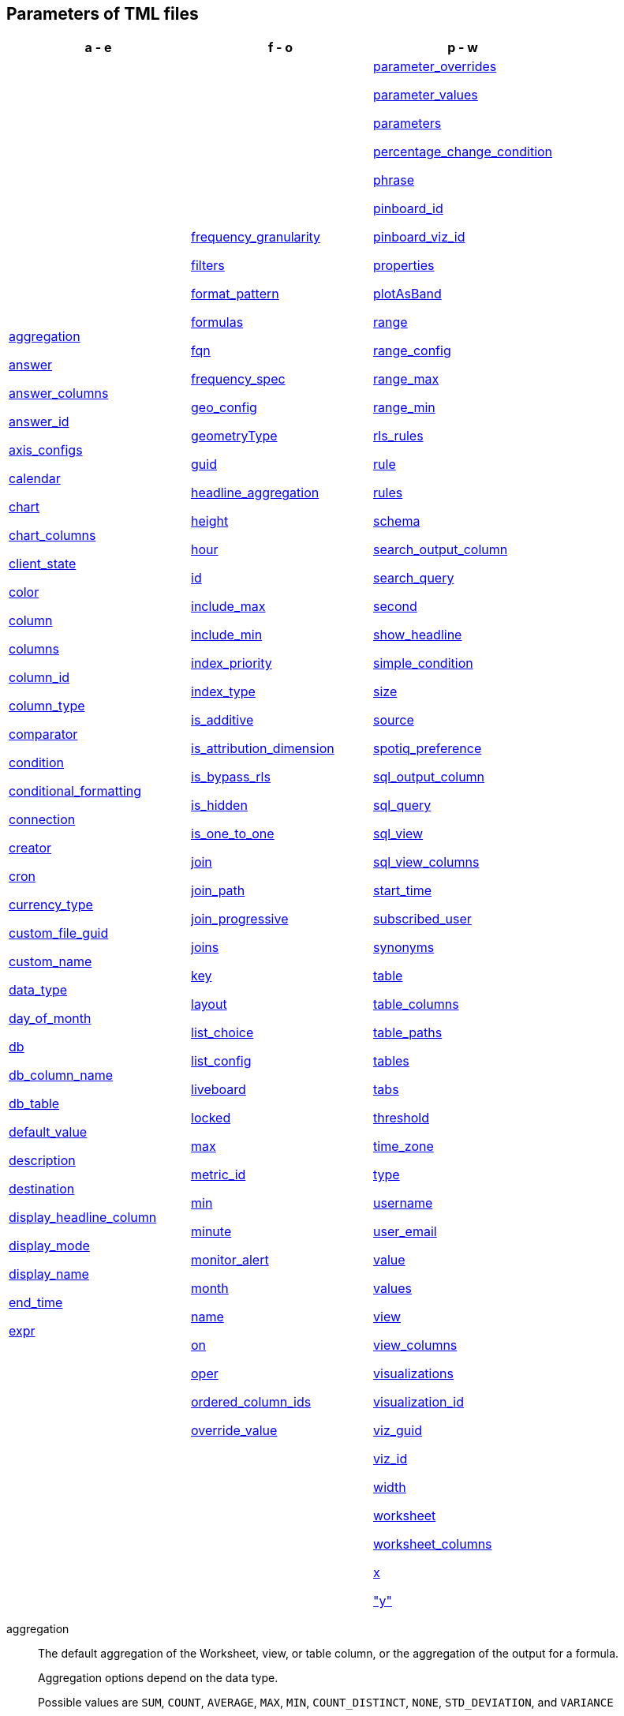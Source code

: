 [#tml-parameters]
== Parameters of TML files


[width=“100%”,grid=“none”,options="header"]
|===
| a - e | f - o | p - w
a| <<aggregation,aggregation>>

<<answer,answer>>

<<answer_columns,answer_columns>>

<<answer_id,answer_id>>

<<axis_configs,axis_configs>>

<<calendar,calendar>>

<<chart,chart>>

<<chart_columns,chart_columns>>

<<client_state,client_state>>

<<color,color>>

<<column,column>>

<<columns,columns>>

<<column_id,column_id>>

<<column_type,column_type>>

<<comparator,comparator>>

<<condition,condition>>

<<conditional_formatting,conditional_formatting>>

<<connection,connection>>

<<creator,creator>>

<<cron,cron>>

<<currency_type,currency_type>>

<<custom_file_guid,custom_file_guid>>

<<custom_name,custom_name>>

<<data_type,data_type>>

<<day_of_month,day_of_month>>

<<db,db>>

<<db_column_name,db_column_name>>

<<db_table,db_table>>

<<default_value,default_value>>

<<description,description>>

<<destination,destination>>

<<display_headline_column,display_headline_column>>

<<display_mode,display_mode>>

<<display_name,display_name>>

<<end_time,end_time>>

<<expr,expr>>

a| <<frequency_granularity,frequency_granularity>>

<<filters,filters>>

<<format_pattern,format_pattern>>

<<formulas,formulas>>

<<fqn,fqn>>

<<frequency_spec,frequency_spec>>

<<geo_config,geo_config>>

<<geometryType,geometryType>>

<<guid,guid>>

<<headline_aggregation,headline_aggregation>>

<<height,height>>

<<hour,hour>>

<<id,id>>

<<include_max,include_max>>

<<include_min,include_min>>

<<index_priority,index_priority>>

<<index_type,index_type>>

<<is_additive,is_additive>>

<<is_attribution_dimension,is_attribution_dimension>>

<<is_bypass_rls,is_bypass_rls>>

<<is_hidden,is_hidden>>

<<is_one_to_one,is_one_to_one>>

<<join,join>>

<<join_path,join_path>>

<<join_progressive,join_progressive>>

<<joins,joins>>

<<key,key>>

<<layout,layout>>

<<list_choice,list_choice>>

<<list_config,list_config>>

<<liveboard,liveboard>>

<<locked,locked>>

<<max,max>>

<<metric_id,metric_id>>

<<min,min>>

<<minute,minute>>

<<monitor_alert,monitor_alert>>

<<month,month>>

<<name,name>>

<<on,on>>

<<oper,oper>>

<<ordered_column_ids,ordered_column_ids>>

<<override_value,override_value>>

a| <<parameter_overrides,parameter_overrides>>

<<parameter_values,parameter_values>>

<<parameters,parameters>>

<<percentage_change_condition,percentage_change_condition>>

<<phrase,phrase>>

<<pinboard_id,pinboard_id>>

<<pinboard_viz_id,pinboard_viz_id>>

<<properties,properties>>

<<plotAsBand,plotAsBand>>

<<range,range>>

<<range_config,range_config>>

<<range_max,range_max>>

<<range_min,range_min>>

<<rls_rules,rls_rules>>

<<rule,rule>>

<<rules,rules>>

<<schema,schema>>

<<search_output_column,search_output_column>>

<<search_query,search_query>>

<<second,second>>

<<show_headline,show_headline>>

<<simple_condition,simple_condition>>

<<size,size>>

<<source,source>>

<<spotiq_preference,spotiq_preference>>

<<sql_output_column,sql_output_column>>

<<sql_query,sql_query>>

<<sql_view,sql_view>>

<<sql_view_columns,sql_view_columns>>

<<start_time,start_time>>

<<subscribed_user,subscribed_user>>

<<synonyms,synonyms>>

<<table,table>>

<<table_columns,table_columns>>

<<table_paths,table_paths>>

<<tables,tables>>

<<tabs,tabs>>

<<threshold,threshold>>

<<time_zone,time_zone>>

<<type,type>>

<<username,username>>

<<user_email,user_email>>

<<value,value>>

<<values,values>>

<<view,view>>

<<view_columns,view_columns>>

<<visualizations,visualizations>>

<<visualization_id,visualization_id>>

<<viz_guid,viz_guid>>

<<viz_id,viz_id>>

<<width,width>>

<<worksheet,worksheet>>

<<worksheet_columns,worksheet_columns>>

<<x,x>>

<<y,"y">>

|===

[#aggregation]
aggregation::
The default aggregation of the Worksheet, view, or table column, or the aggregation of the output for a formula.
+
Aggregation options depend on the data type.
+
Possible values are `SUM`, `COUNT`, `AVERAGE`, `MAX`, `MIN`, `COUNT_DISTINCT`, `NONE`, `STD_DEVIATION`, and `VARIANCE`
+
Default: `SUM`.

[#answer]
answer::
Top-level container for all object definitions within an answer.

[#answer_columns]
answer_columns::
A list of columns generated by the search query.

[#answer_id]
answer_id::
The GUID of an Answer. Used in xref:monitor.adoc[Monitor alert] TML files to specify the KPI used to create the alert. If you are importing or editing a Liveboard, use the <<pinboard_viz_id,pinboard_viz_id>> section instead, and do not include <<answer_id,answer_id>>.
+
You can find this string of letters and numbers at the end of the URL for an Answer.

[#axis_configs]
axis_configs::
Specifies the columns for each axis on a chart.
+
If you are displaying a column chart with a line chart overlaying it, for example, you would need to specify more than one `axis_config`.

[#calendar]
calendar::
Specifies the calendar used by a date column.
+
Can be the Gregorian calendar (`default`), a fiscal calendar, or any custom calendar.
+
See xref:connections-cust-cal.adoc[Set up a custom calendar].

[#chart]
chart::
Contains configuration for the answer, if it displays in chart format.

[#chart_columns]
chart_columns::
A list of columns in the chart.

[#client_state]
client_state::
A JSON string with more advanced chart and table configuration.

[#color]
color::
Color to use for conditional formatting or for the columns of an answer in chart form, in the form of a HEX value.

[#column]
column::
The id of the column(s) being filtered on. When a Liveboard contains xref:liveboard-filters-linked.adoc[linked filters], or filters that affect visualizations based on more than one Worksheet, the primary filter column appears first in the list of columns in the TML. The linked filter column appears after the primary filter column.

[#columns]
columns::
The columns in the table.

[#column_id]
column_id::
The `id` of the Worksheet or view column.
+
For answers, `column_id` refers to how the column appears in the query.
For example, if you sorted by `Quarter` in your search, from the `Commit Date` column, the `column_id` of the column is `Quarter(Commit Date)`.
+
For Worksheets and views, `column_id` is in the following format: `column_id: <id>::<name>`. `id` comes from `Worksheet.table_path`, and `name` comes from `Table.column`. For example: `column_id: Customer_Dimension::Customer_Name`.

[#column_type]
column_type::
The type of data the column represents.
For a formula, the `column_type` refers to the output of the formula.
+
Possible values: `MEASURE` or `ATTRIBUTE`
+
For Worksheets, the default is: `MEASURE`
+
For formulas, the default depends on the <<data_type,data_type>>.
+
If the data type is `INT` or `BIGINT`, the formula output's `column_type` defaults to `Measure`.
+
If the data type is `BOOL`, `VARCHAR`, `DOUBLE`, `FLOAT`, `DATE`, `DATETIME`, or `TIME`, the formula output's `column_type` defaults to `Attribute`.

[#comparator]
comparator::
The operator used in the condition of a xref:monitor.adoc[Monitor] threshold-based alert. The options are `COMPARATOR_GT` (greater than), `COMPARATOR_LT` (less than), `COMPARATOR_GEQ` (greater than or equal to), `COMPARATOR_LEQ` (less than or equal to), `COMPARATOR_EQ` (equal to), `COMPARATOR_NEQ` (not equal to), `PERCENTAGE_CHANGE_COMPARATOR_CHANGES_BY` (changes by %), `PERCENTAGE_CHANGE_COMPARATOR_INCREASES_BY` (increases by %), `PERCENTAGE_CHANGE_COMPARATOR_DECREASES_BY` (decreases by %). The `PERCENTAGE_CHANGE` operators are only valid if your KPI includes a xref:search-time.adoc[time-series keyword], such as `weekly`.

[#condition]
condition::
Container for the xref:monitor.adoc[Monitor] threshold-based alert condition. Contains either a simple condition or a percentage change condition. To change a threshold-based alert to a scheduled alert, remove the `condition` section.

[#conditional_formatting]
conditional_formatting::
Conditional formatting for the chart or table of an answer.

[#connection]
connection::
A way to identify the external data warehouse connection that the table or column resides in. To add tables or columns to an external connection, you must specify this parameter.

[#creator]
creator::
Container for information about the creator of a xref:monitor.adoc[Monitor alert]. The creator information is only visible for administrators.
+
NOTE: Only administrators can change the owner/creator of an alert, and only at the time of alert creation. You can’t change the owner of an alert after the alert is created.

[#cron]
cron::
Contains frequency information for delivery of xref:monitor.adoc[Monitor alerts].

[#currency_type]
currency_type::
The source of currency type.
+
One of:
+
`is_browser : true`;; infer the currency data from the locale of your browser
`column : <column_name>`;; extracts the currency information from a specified column
`iso_code : <valid_ISO_code>`;; applies currency based on the ISO code;
+
See https://www.iso.org/iso-4217-currency-codes.html[ISO 4217 Currency Codes^] and xref:data-modeling-patterns.adoc#set-currency-type[Set currency type] for more information.

[#custom_file_guid]
custom_file_guid::
The GUID for a custom map uploaded by an administrator.

[#custom_name]
custom_name::
Optional display name for a column.

[#data_type]
data_type::
The data type of the Parameter or formula output or column.
If the data type is `INT32` or `INT64`, the formula output's `column_type` defaults to `Measure`.
If the data type is `BOOL`, `VARCHAR`, `DOUBLE`, `FLOAT`, `DATE`, `DATETIME`, or `TIME`, the formula output's `column_type` defaults to `Attribute`.

[#day_of_month]
day_of_month::
The numbered days of the month, 1-31, when a xref:monitor.adoc[Monitor alert] should be sent. For example, `"3,18,25"`.

[#day_of_week]
day_of_week::
The numbered days of the week, 1-7, when a xref:monitor.adoc[Monitor alert] should be sent. For example, `"0,3,5"`. `0` refers to Sunday, and `6` refers to Saturday.

[#db]
db::
The database that a table resides in.
Note that this is not the same as the data warehouse (Falcon, Amazon Redshift, or Snowflake, for example).

[#db_column_name]
db_column_name::
The name of the column in the database.
Note that this database is not the same as the data warehouse (Amazon Redshift, or Snowflake, for example).

[#db_column_properties]
db_column_properties::
The properties of the column in the database. Note that this database is not the same as the data warehouse (Amazon Redshift or Snowflake, for example).

[#db_table]
db_table::
The name of the table in the database.
Note that this database is not the same as the data warehouse (Falcon, Amazon Redshift, or Snowflake, for example).

[#default_value]
default_value::
The default value for a Parameter in a Worksheet. Specified when xref:parameters-create.adoc[creating a Parameter].

[#description]
description::
The text that describes an object: a `worksheet`, a `worksheet_column`, `answer`, `liveboard`, `view`, `view_column` and so on.

[#destination]
destination::
The name of the destination table or view for a join.

[#display_headline_column]
display_headline_column::
If the visualization is a headline, this parameter specifies the column the headline comes from.

[#display_mode]
display_mode::
Determines whether the answer displays as a chart or a table.
Specify either `CHART_MODE` or `TABLE_MODE`.

[#display_name]
display_name::
The name or value that displays in the parameter dialog for an accepted value, if a display name was set when xref:parameters-create.adoc[creating a parameter]. For example, if the parameter accepts `true` and `false`, the display names might be `yes` and `no`.

[#end_time]
end_time::

The epoch time at which the alert should end. This is almost always 0, which means the alert continues to be triggered indefinitely. Do not edit this parameter.

[#excluded_visualizations]
excluded_visualizations::
A list of visualizations the Liveboard editor chose to exclude from the filter. Only appears when using xref:liveboard-filters-selective.adoc[selective filters].

[#expr]
expr::
The definition of the formula or row-level security (RLS) rule. For RLS rules, the syntax for variables in TML should be the same as the syntax of the variables in the rule on the table.

[#frequency_granularity]
frequency_granularity::
Frequency with which ThoughtSpot sends a xref:monitor.adoc[Monitor alert], either `HOURLY`, `DAILY`, `WEEKLY`, or `MONTHLY`.

[#filters]
filters::
Contains specifications for Liveboard, view, and Worksheet filters.

[#format_pattern]
format_pattern::
The format pattern string that controls the display of a number, date, or currency column.
+
See xref:data-modeling-patterns.adoc[Set number, date, and currency formats]

[#formulas]
formulas::
The list of formulas in the Worksheet, view, or answer.
+
Each formula is identified by `name`, the `expr` (expression), and an optional `id` attribute.

[#fqn]
fqn::
The table or connection's GUID.
You can find this string of letters and numbers at the end of the URL for that table or connection.
+
For example, in `\https://<company>.thoughtspot.com/#/data/tables/34226aaa-4bcf-4d6b-9045-24cb1e9437cb`, the GUID is `34226aaa-4bcf-4d6b-9045-24cb1e9437cb`.
+
Use this optional parameter to reduce ambiguity and identify a specific table, if you have multiple tables with the same name. When exporting a TML file, you have the option to *Export FQNs of referenced objects*, which ensures that the TML files you export contain FQNs for the underlying tables and connections. If you do not add the `fqn` parameter, and the connection or table you reference does not have a unique name, the file import fails.

[#frequency_spec]
frequency_spec::
Contains the frequency specifications for a xref:monitor.adoc[Monitor alert].

[#geo_config]
geo_config::
Specifies the geographic information of a column. See xref:data-modeling-geo-data.adoc[Add a geographical data setting]
+
One of:
+
`latitude : true`;; for columns that specify the latitude
`longitude : true`;; for columns that specify the longitude
`country : true`;; for columns that specify the country
`region_name`;; for specifying a region in a country
+
Uses two paired parameters:

- `country: __<country_name>__`
- `region_name: __<region_name_in_UI>__`; can be State, Postal Code, District, and so on.

`custom_file_guid: <custom map GUID>`;; for columns that use a custom map. Must be followed by `geometryType`
`geometryType: <custom_map_geometry_type>`;; for columns that use a custom map. Must be preceded by `custom_file_guid`. Accepts the following values: `POINT`, `LINE_STRING`, `LINEAR_RING`, `POLYGON`, `MULTI_POINT`, `MULTI_LINE_STRING`, `MULTI_POLYGON`, `GEOMETRY_COLLECTION`, `CIRCLE`

[#geometryType]
geometryType::
Specifies the geometry type of the *TopoJSON* file. Required for geographical configuration of Worksheet or table columns that use a custom map. Accepts the following values: `POINT`, `LINE_STRING`, `LINEAR_RING`, `POLYGON`, `MULTI_POINT`, `MULTI_LINE_STRING`, `MULTI_POLYGON`, `GEOMETRY_COLLECTION`, `CIRCLE`

[#guid]
guid::
The GUID for the answer, Liveboard, SpotIQ result, table, Worksheet, view, SQL view, or xref:monitor.adoc[Monitor alert].
+
You can find this string of letters and numbers at the end of the URL for an object.

[#headline_aggregation]
headline_aggregation::
Specifies the type of headline aggregation.
+
Can be `COUNT`, `COUNT_DISTINCT`, `SUM`, `MIN`, `MAX`, `AVERAGE`, or `TABLE_AGGR`.

[#height]
height::
The height of the Liveboard visualization.

[#hour]
hour::
Specifies the hour that a xref:monitor.adoc[Monitor alert] is scheduled to be sent. For example, if you specify `9` for the `hour` parameter and `17` for the minute parameter, ThoughtSpot sends the Monitor alert at 9:17 AM.

[#id]
id::
Specifies the id of an object, such as `table_paths`, `formula`.
+
For Answers, `id` refers to how the column appears in the query.
For example, if you sorted by `Quarter` in your search, from the `Commit Date` column, the `id` of the column is `Quarter(Commit Date)`. Refer to https://developers.thoughtspot.com/docs/?pageid=search-data-api[Components of a Search Query^] to understand syntax.
+
For formulas within answers, `id` refers to the display name of the formula. If you do not give your formula a name, it appears as 'Untitled Formula'.
+
In the <<parameter_overrides,parameter_overrides>> section, `id` refers to the Parameter's GUID.

[#include_max]
include_max::

Indicates if the maximum value in a parameter range is a valid value. For example, if the range is 0-10, and `include_max` is false, the value `10` is not valid for that parameter.
+
Valid values are `true` and `false`.

[#include_min]
include_min::

Indicates if the minimum value in a parameter range is a valid value. For example, if the range is 0-10, and `include_min` is false, the value `0` is not valid for that parameter.
+
Valid values are `true` and `false`.

[#index_priority]
index_priority::
A value (1-10) that determines where to rank a column's name and values in the search suggestions
+
ThoughtSpot prioritizes columns with higher values.
+
See xref:data-modeling-index.adoc#column-suggestion-priority[Change a column's suggestion priority].

[#index_type]
index_type::
The indexing option of the Worksheet, view, or table column.
+
Possible values: `DONT_INDEX`, `DEFAULT` (see xref:data-modeling-index.adoc#default-indexing[Understand the default indexing behavior]), `PREFIX_ONLY`, `PREFIX_AND_SUBSTRING`, and `PREFIX_AND_WORD_SUBSTRING`
+
Default: `DEFAULT`
+
See xref:data-modeling-index.adoc#override-system-default-column[Index Type Values].

[#is_additive]
is_additive::
Controls extended aggregate options for attribute columns
+
For attribute columns that have a numeric data type (`FLOAT`, `DOUBLE`, or `INTEGER`) or a date data type (`DATE`, `DATETIME`, `TIMESTAMP`, or `TIME`)
+
Possible values: `true` or `false`.
+
Default: `true`.
+
See xref:data-modeling-aggreg-additive.adoc#make-attribute-additive[Making an ATTRIBUTE column ADDITIVE].

[#is_attribution_dimension]
is_attribution_dimension::
Controls if the column is an attribution dimension.
+
Used in managing chasm traps.
+
Possible values: `true` by default, `false` to designate a column as not producing meaningful attributions across a chasm trap
+
Default: `true`
+
See xref:data-modeling-attributable-dimension.adoc[Change the attribution dimension].

[#is_bypass_rls]
is_bypass_rls::
Specifies if the Worksheet supports bypass of Row-level security (RLS)
+
Possible values: `true` or `false`
+
Default: `false`
+
See xref:security-rls-concept.adoc#exempt-rls[Privileges that allow users to set, or be exempt from, RLS].

[#is_hidden]
is_hidden::
The visibility of the column
+
Possible values: `true` to hide the column, `false` not to hide the column +
Default: `false`
+
See xref:data-modeling-visibility.adoc[].

[#is_one_to_one]
is_one_to_one::
Specifies the cardinality of the join. This is an optional parameter.
+
Possible values: `true`, `false`
+
Default: `false`

////
[#is_primary_key]
is_primary_key::
  Determines if the table column is the primary key.
Can be `true` or `false`.

[#is_foreign_key]
is_foreign_key::
  Determines if the table column is the foreign key.
Can be `true` or `false`.
////

[#join]
join::
Specific join, used in defining higher-level objects, such as table paths
+
Defined as `name` within `joins` definition

[#join_path]
join_path::
Specification of a composite join as a list of distinct `join` attributes.
+
These `join` attributes list relevant joins, previously defined in the `joins`, by name.
+
Default: `{}`

[#join_progressive]
join_progressive::
Specifies when to apply joins on a Worksheet
+
Possible values: `true` when joins are applied only for tables whose columns are included in the search, and `false` for all possible joins
+
Default: `true`
+
See xref:worksheet-progressive-joins.adoc[How the Worksheet join rule works].

[#joins]
joins::
Contains a list of joins between the tables and views.
+
If you edit the joins in the Worksheet or View TML file, you are only editing the joins for that specific Worksheet or view. You are not editing the joins at the table level. To modify table-level joins, you must edit the source table's TML file.
+
Each join is identified by `name`, and the additional attributes of `source`, `destination`, `type`, and `is_one_to_one.`

[#joins_with]
joins_with::
Contains a list of external joins for which this table is the source. +
Each join is identified by `name` and optional `description`, and the additional attributes of `destination`, `type`, `on`, and `is_one_to_one`.

[#key]
key::
Name of the xref:parameters-create.adoc[parameter] referenced in a formula in an Answer.
+
In the <<parameter_overrides,parameter_overrides>> section, `key` refers to the parameter's GUID.

[#layout]
layout::
Specifies the Liveboard layout, in the order that a `visualization_id` is listed.

[#list_choice]
list_choice::
Contains the list of accepted values for a parameter, if a list was configured when xref:parameters-create.adoc[creating a parameter].

[#list_config]
list_config::
Contains the list of accepted values for a parameter, if a list was configured when xref:parameters-create.adoc[creating a parameter].

[#liveboard]
liveboard::
Top-level container for all object definitions within the Liveboard or SpotIQ result.

[#locked]
locked::
The 'automatically select my chart' option in the UI.
If set to `true`, the chart type does not change, even when you add items to the query.

[#max]
max::
Maximum value for conditional formatting.

[#metric_id]
metric_id::
Container for the KPI used in the xref:monitor.adoc[Monitor alert].

[#min]
min::
Minimum value for conditional formatting.

[#minute]
minute::
Specifies the minute that a xref:monitor.adoc[Monitor alert] is scheduled to be sent. For example, if you specify `9` for the `hour` parameter and `17` for the minute parameter, ThoughtSpot sends the Monitor alert at 9:17 AM.

[#monitor_alert]
monitor_alert::
Top-level container for all object definitions within the xref:monitor.adoc[Monitor alert].

[#month]
month::
The numbered months of the year (1-12, starting with January, even if you use a custom/fiscal calendar) in which the xref:monitor.adoc[Monitor alert] should be sent. For example, to send an alert only in March and September, specify `'3,9'`.

[#name]
name::
The name of an object.
Applies to `worksheet`, `table`,`joins`, `formula`, `rls_rules`, `answer`, `liveboard`, `view`, `sql_view` `table`, `connection`, `destination`, `monitor_alert`, and so on.
+
For Answers, `name` refers to how the column appears in the query.
For example, if you sorted by `Quarter` in your search, from the `Commit Date` column, the `name` of the column is `Quarter(Commit Date)`.
Refer to https://developers.thoughtspot.com/docs/?pageid=search-data-api[Components of a Search Query^] to understand syntax.
+
In the `parameter_overrides` section for an Answer or Liveboard, `name` refers to the xref:parameters-create.adoc[Parameter] name.

[#on]
on::
The join expression: the relationship definition, or the keys that your tables are joined on. For example, `[sale::Sale_Last Name] = [employee::Employee_Last Name] AND [sale::Sale_First Name] = [employee::Employee_First Name]`.
+
To alter a relationship definition, edit this parameter.

[#oper]
oper::
The operator of the Liveboard, view or Worksheet filter.
Accepted operators are `"in"`, `"not in"`, `"between"`, `=<`, `!=`, `+<=+`, `>=`, `>`, or `<`.

[#ordered_column_ids]
ordered_column_ids::
A list of columns, in the order they appear in the table.

[#override_value]
override_value::
The value a Parameter is set to in a Liveboard or Answer, if different from the default value. Only appears if you change the Parameter value in Liveboard *Edit* mode and save it.

[#parameter_overrides]
parameter_overrides::

Contains information on the value a Parameter is set to in a Liveboard or Answer, if different from its default value. If there is no `override_value` line, the Parameter is set to the default value.

[#parameter_values]
parameter_values::
Container for the xref:parameters-create.adoc[Parameters] in an Answer.

[#parameters]
parameters::
Container for the xref:parameters-create.adoc[Parameters] in a Worksheet.

[#percentage_change_condition]
percentage_change_condition::

Container for the xref:monitor.adoc[Monitor] threshold-based alert condition, if the alert condition involves a percentage change. If the alert condition involves a simple condition (greater than, less than, equal, not equal to, greater than or equal to, less than or equal to), ThoughtSpot uses `simple_condition` instead of `percentage_change_condition`.

[#phrase]
phrase::
Phrase associated with a view column.

[#pinboard_id]
pinboard_id::
The GUID of a Liveboard. Used in xref:monitor.adoc[Monitor alert] TML files to specify the KPI used to create the alert. If you are importing or editing an Answer, use <<answer_id,answer_id>> instead, and do not include any part of the <<pinboard_viz_id,pinboard_viz_id>> section.
+
You can find this string of letters and numbers at the end of the URL for a Liveboard.

[#pinboard_viz_id]
pinboard_viz_id::
Contains information about the KPI used to create a xref:monitor.adoc[Monitor alert]. If you are importing or editing an Answer, use <<answer_id,answer_id>> instead, and do not include any part of the <<pinboard_viz_id,pinboard_viz_id>> section.

[#properties]
properties::
The list of properties of a Worksheet, table, or view column, a Worksheet or view itself, or the properties of the output for a formula within an answer, Worksheet, or view.
+
For Worksheets, views, and tables, each column can have the following properties, depending on its definition: `column_type`, `aggregation`, `index_type`, `is_hidden`, `index_priority`, `synonyms`, `is_attribution_dimension`, `is_additive`, `calendar`, `format_pattern`, `currency_type`, `geo_config`, and `spotiq_preference`.
+
Worksheets and views themselves can have the following properties that affect query generation: `is_bypass_rls`, and `join_progressive`.
+
For Answers, each formula's output can have the following properties, depending on its definition: `column_type` and `aggregation`.

[#plotAsBand]
plotAsBand::
Specifies whether to plot the chart conditional formatting like a band on the visualization.
+
This is the 'fill chart' option in the UI.

[#range]
range::
Range for the conditional formatting to apply to, with a specified `min` and `max`.

[#range_config]
range_config::
Contains the minimum and maximum values for the range of values allowed for a Parameter, if a range is specified when xref:parameters-create.adoc[creating a Parameter].

[#range_max]
range_max::
The maximum value for the range of values allowed for a Parameter, if a range is specified when xref:parameters-create.adoc[creating a Parameter].

[#range_min]
range_min::
The minimum value for the range of values allowed for a Parameter, if a range is specified when xref:parameters-create.adoc[creating a Parameter].

[#rls_rules]
rls_rules::
A container for the full definition of xref:security-rls-concept.adoc[row-level security] rules for the table.

[#rule]
rule::
A conditional formatting rule.

[#rules]
rules::
A container for the names and expressions of xref:security-rls-concept.adoc[row-level security] rules for the table.

[#schema]
schema::
The schema that the table is a part of.

[#search_output_column]
search_output_column::
Name of the column generated by the view. To change the name of the column in the view, edit the `name` parameter.

[#search_query]
search_query::
A string that represents the fully disambiguated search query.
Refer to https://developers.thoughtspot.com/docs/?pageid=search-data-api[Components of a Search Query^] to understand syntax.

[#second]
second::
Specifies the second that a xref:monitor.adoc[Monitor alert] is scheduled to be sent. For example, if you specify `"30"` for the `second` parameter, `9` for the `hour` parameter, and `17` for the minute parameter, ThoughtSpot sends the Monitor alert at 9:17 and 30 seconds. You can only specify seconds in TML, not in the UI.

[#show_headline]
show_headline::
Determines whether to show the headline for this column.
`true` shows the headline.

[#simple_condition]
simple_condition::
Container for the xref:monitor.adoc[Monitor] threshold-based alert condition. If the alert condition involves a percentage change, ThoughtSpot uses `percentage_change_condition` instead of `simple_condition`.

[#size]
size::
The size of a visualization in a Liveboard.
The options are `EXTRA_SMALL`, `SMALL`, `MEDIUM`, `LARGE`, `LARGE_SMALL`, `MEDIUM_SMALL`, and `EXTRA_LARGE`.

[#source]
source::
Name of the source table or view for a join.

[#spotiq_preference]
spotiq_preference::
Specifies whether to include a column in SpotIQ analysis.
Specify `EXCLUDE`, or this property defaults to include the column in SpotIQ Analysis.
+
Refer to xref:spotiq-data-model-preferences.adoc[Set columns to exclude from SpotIQ analyses].

[#sql_output_column]
sql_output_column::
Name of the SQL's output column as per the select clause in the view's SQL query.

[#sql_query]
sql_query::
A string that represents the SQL query used to create the SQL view.

[#sql_view]
sql_view::
Top-level container for all object definitions within the SQL view.

[#sql_view_columns]
sql_view_columns::
The list of columns in the SQL view.
+
Each column is identified by `name`, `description`, and `properties`.

[#start_time]
start_time::

The epoch time at which the user created the alert. Do not edit this parameter.

[#subscribed_user]
subscribed_user::
List of users subscribed to a xref:monitor.adoc[Monitor alert].

[#synonyms]
synonyms::
Alternate names for the column, used in search.
+
See xref:data-modeling-visibility.adoc[].

[#table]
table::
Top-level container for all object definitions within the table.
+
Specific table, used in defining higher-level objects, such as table paths.
+
Defined as `name` within `tables` definition.
+
For answers, this parameter contains configuration for the answer, if it displays in table format.

[#table_columns]
table_columns::
The columns in an answer that is being displayed in table format.

[#table_paths]
table_paths::
The list of table paths
+
Each table path is identified by the `id`, and additional attributes of `table` and `join_path`.

[#tables]
tables::
List of tables used by the Worksheet, answer, or table RLS rule.
+
Each table is identified by `name`.

[#tabs]
tabs::
List of tabs in the Liveboard.

[#threshold]
threshold::
Container for the threshold value in a xref:monitor.adoc[Monitor] threshold-based alert.

[#time_zone]
time_zone::
Specifies the timezone ThoughtSpot should use when sending an alert. For example, if you live in New York City (ET) and are creating an alert for someone in Los Angeles (PST), you may want to specify that the alert should be sent at 9 AM in the `America/Los_Angeles` timezone. Specify the timezone with the full name: America/Los_Angeles, not PST.

[#type]
type::
For Worksheets and views, this is the join type. This is an optional parameter.
+
Possible values: `LEFT_OUTER` for left outer join, `RIGHT_OUTER` for right outer join, `INNER` for inner join, `OUTER` for full outer join.
+
Default: `INNER`
+
For tables, this is the connection type.
+
Possible values: `Snowflake`, `Google BigQuery`, `Microsoft Azure`, or `Amazon Redshift`.
+
Within the `chart` section of an Answer TML file, this is the chart type.
+
Possible values: `COLUMN`, `BAR`, `LINE`, `PIE`, `SCATTER`, `BUBBLE`, `STACKED_COLUMN`, `AREA`, `PARETO`, `COLUMN`, `GEO_AREA`, `GEO_BUBBLE`, `GEO_HEATMAP`, `GEO_EARTH_BAR`, `GEO_EARTH_AREA`, `GEO_EARTH_GRAPH`, `GEO_EARTH_BUBBLE`, `GEO_EARTH_HEATMAP`, `WATERFALL`, `TREEMAP`, `HEATMAP`, `STACKED_AREA`, `LINE_COLUMN`, `FUNNEL`, `LINE_STACKED_COLUMN`, `PIVOT_TABLE`, `SANKEY`, `GRID_TABLE`, `SPIDER_WEB`, `WHISKER_SCATTER`, `STACKED_BAR`, or `CANDLESTICK`.

[#username]
username::
The username of the creator of a xref:monitor.adoc[Monitor alert], or the usernames of subscribed users for a Monitor alert. The creator information is only visible for administrators. If you specify both a `username` and a `user_email` for the creator of a Monitor alert, the `username` specified takes precedence.
+
NOTE: Only administrators can change the owner/creator of an alert, and only at the time of alert creation. You can’t change the owner of an alert after the alert is created.

[#user_email]
user_email::
The email address of the creator of a xref:monitor.adoc[Monitor alert], or the email addresses of subscribed users for a Monitor alert. The creator information is only visible for administrators. If you specify both a `username` and a `user_email` for the creator of a Monitor alert, the `username` specified takes precedence. If the `user_email` is the only parameter specified and multiple ThoughtSpot users have that email address, the TML validation returns an error, and you must specify a username.
+
NOTE: Only administrators can change the owner/creator of an alert, and only at the time of alert creation. You can’t change the owner of an alert after the alert is created.

[#value]
value::
The threshold value in a xref:monitor.adoc[Monitor] threshold-based alert, or an accepted value for a parameter, if a list was configured when xref:parameters-create.adoc[creating a parameter].
+
In an Answer or Liveboard, `value` refers to the configured value of the parameter referenced in a formula in the last saved state Answer or Liveboard.

[#values]
values::
The values being filtered (excluded or included) in a Liveboard, view, or Worksheet.

[#view]
view::
Top-level container for all object definitions within the view.

[#view_columns]
view_columns::
The list of columns in the view.
+
Each column is identified by `name`, `description`, `column_id`, `phrase` and `properties`.

[#visualizations]
visualizations::
The visualizations in a Liveboard: tables, charts, and headlines.

[#visualization_id]
visualization_id::
The id of a visualization.
+
Used to specify the Liveboard's <<layout,layout>>.

[#viz_guid]
viz_guid::

The GUID for the Liveboard visualization. The GUID provides a distinct way to identify the Liveboard visualization, even if it has the same name as another Liveboard visualization.
+
You can find this string of letters and numbers at the end of the URL for a Liveboard visualization. Under the visualization's *more* image:icon-more-10px.png[more menu icon] menu, select *Copy link*. The link copies to your clipboard. The second string of letters and numbers in the URL is the visualization GUID.

[#viz_id]
viz_id::
The GUID of a Liveboard visualization. Used in xref:monitor.adoc[Monitor alert] TML files to specify the KPI used to create the alert. If you are importing or editing an Answer, use <<answer_id,answer_id>> instead, and do not include any part of the <<pinboard_viz_id,pinboard_viz_id>> section.
+
You can find this string of letters and numbers at the end of the URL for a Liveboard visualization. Under the visualization's *more* image:icon-more-10px.png[more menu icon] menu, select *Copy link*. The link copies to your clipboard. The second string of letters and numbers in the URL is the visualization GUID.

[#width]
width::
The width of the Liveboard visualization.

[#worksheet]
worksheet::
Top-level container for all object definitions within the Worksheet

[#worksheet_columns]
worksheet_columns::
The list of columns in the Worksheet
+
Each Worksheet is identified by `name`, `description`, `column_id`, and `properties`.

[#x]
x::
The horizontal location of the Liveboard visualization, relative to the upper left of the Liveboard.

[#y]
"y"::
The vertical location of the Liveboard visualization, relative to the upper left of the Liveboard.
